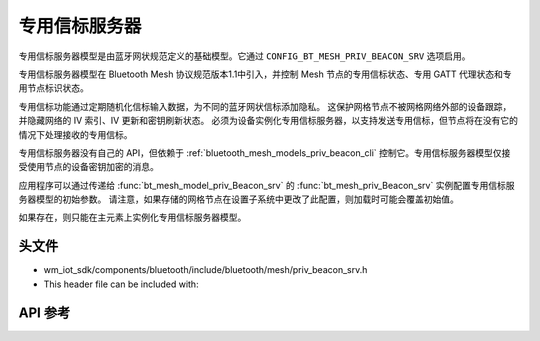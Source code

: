 .. _bluetooth_mesh_models_priv_beacon_srv:

专用信标服务器
#####################

专用信标服务器模型是由蓝牙网状规范定义的基础模型。它通过 ``CONFIG_BT_MESH_PRIV_BEACON_SRV`` 选项启用。

专用信标服务器模型在 Bluetooth Mesh 协议规范版本1.1中引入，并控制 Mesh 节点的专用信标状态、专用 GATT 代理状态和专用节点标识状态。

专用信标功能通过定期随机化信标输入数据，为不同的蓝牙网状信标添加隐私。
这保护网格节点不被网格网络外部的设备跟踪，并隐藏网络的 IV 索引、IV 更新和密钥刷新状态。
必须为设备实例化专用信标服务器，以支持发送专用信标，但节点将在没有它的情况下处理接收的专用信标。

专用信标服务器没有自己的 API，但依赖于 :ref:`bluetooth_mesh_models_priv_beacon_cli` 控制它。专用信标服务器模型仅接受使用节点的设备密钥加密的消息。

应用程序可以通过传递给 :func:`bt_mesh_model_priv_Beacon_srv` 的 :func:`bt_mesh_priv_Beacon_srv` 实例配置专用信标服务器模型的初始参数。
请注意，如果存储的网格节点在设置子系统中更改了此配置，则加载时可能会覆盖初始值。

如果存在，则只能在主元素上实例化专用信标服务器模型。

头文件
===============

- wm_iot_sdk/components/bluetooth/include/bluetooth/mesh/priv_beacon_srv.h
- This header file can be included with:

.. code-block:: c
   :emphasize-lines: 1

   #include "bluetooth/mesh/priv_beacon_srv.h"

API 参考
===============

.. doxygengroup:: bt_mesh_priv_beacon_srv
   :project: wm-iot-sdk-apis
   :members:
